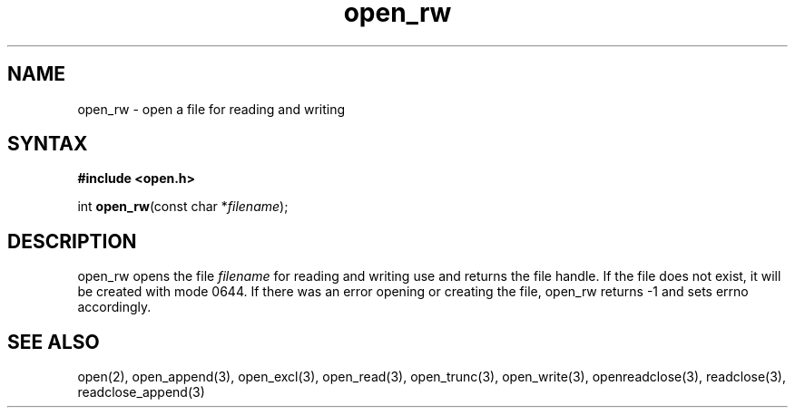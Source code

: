 .TH open_rw 3
.SH NAME
open_rw \- open a file for reading and writing
.SH SYNTAX
.B #include <open.h>

int \fBopen_rw\fP(const char *\fIfilename\fR);
.SH DESCRIPTION
open_rw opens the file \fIfilename\fR for reading and writing use and
returns the file handle.  If the file does not exist, it will be created
with mode 0644.  If there was an error opening or creating the file,
open_rw returns -1 and sets errno accordingly.
.SH "SEE ALSO"
open(2), open_append(3), open_excl(3), open_read(3), open_trunc(3), open_write(3), openreadclose(3), readclose(3), readclose_append(3)
